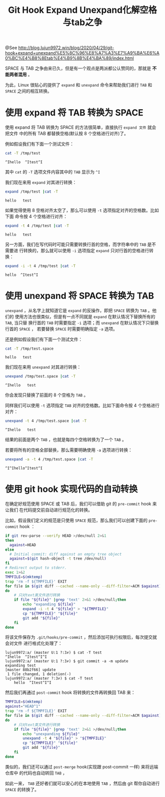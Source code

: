 #+TITLE: Git Hook Expand Unexpand化解空格与tab之争

@See http://blog.lujun9972.win/blog/2020/04/29/git-hook+expand+unexpand%E5%8C%96%E8%A7%A3%E7%A9%BA%E6%A0%BC%E4%B8%8Etab%E4%B9%8B%E4%BA%89/index.html

SPACE 与 TAB 之争由来已久，但是有一个观点是两派都公认赞同的，那就是
*不能两者混用* 。
[[file:../images/TAB_VS_SPACE.jpg]]

为此，Linux 很贴心的提供了 =expand= 和 =unexpand= 命令来帮助我们进行 =TAB= 和 =SPACE=
之间的相互转换。

* 使用 expand 将 TAB 转换为 SPACE
使用 expand 将 TAB 转换为 SPACE 的方法很简单，直接执行 =expand 文件= 就会把文件
中的所有 TAB 都替换空格(默认按 8 个空格进行对齐)了。

例如假设我们有下面一个测试文件：
#+begin_src sh
cat -T /tmp/test
#+end_src
#+begin_example
^Ihello  ^Itest^I
#+end_example
其中 =cat= 的 =-T= 选项文件内容其中的 =TAB= 显示为 =^I=

我们现在来用 =expand= 对其进行转换：
#+begin_src sh
expand /tmp/test |cat -T
#+end_src
#+begin_example
hello   test
#+end_example
如果觉得使用 8 空格对齐太空了，那么可以使用 =-t= 选项指定对齐的空格数。比如下面
命令按 4 个空格进行对齐：
#+begin_src sh
expand -t 4 /tmp/test |cat -T
#+end_src
#+begin_example
hello   test
#+end_example
另一方面，我们在写代码时可能只需要转换行首的空格，而字符串中的 =TAB= 是不需要进
行转换的，那么就可以使用 =-i= 选项指定 =expand= 只对行首的空格进行转换：
#+begin_src sh
expand -i -t 4 /tmp/test |cat -T
#+end_src
#+begin_example
hello  ^Itest^I
#+end_example

* 使用 unexpand 将 SPACE 转换为 TAB
=unexpand= ，从名字上就知道它是 =expand= 的反操作，即把 =SPACE= 转换为 =TAB= 。他们的
使用方法也很类似，但是有一点不同就是 =expand= 在默认情况下替换所有的 =TAB=, 当只替
换行首的 =TAB= 时需要指定 =-i= 选项；而 =unexpand= 在默认情况下只替换行首的 =SPACE= ，
若要替换 =SPACE= 时需要明确指定 =-a= 选项。

还是例如假设我们有下面一个测试文件：
#+begin_src sh
cat -T /tmp/test.space
#+end_src
#+begin_example
hello   test
#+end_example
我们现在来用 =unexpand= 对其进行转换：
#+begin_src sh
unexpand /tmp/test.space |cat -T
#+end_src
#+begin_example
^Ihello   test
#+end_example
你会发现只替换了前面的 8 个空格为 =TAB= 。

同样我们可以使用 =-t= 选项指定 =TAB= 对齐的空格数。比如下面命令按 4 个空格进行对齐：
#+begin_src sh
unexpand -t 4 /tmp/test.space |cat -T
#+end_src
#+begin_example
^Ihello   test
#+end_example
结果的前面是两个 =TAB= ，也就是每四个空格转换为了一个 =TAB= 。

若要将所有的空格全部替换，那么需要明确使用 =-a= 选项进行转换：
#+begin_src sh
unexpand -a -t 4 /tmp/test.space |cat -T
#+end_src
#+begin_example
^I^Ihello^Itest^I
#+end_example

* 使用 git hook 实现代码的自动转换
在确定好规范使用 SPACE 或 TAB 后，我们可以借助 git 的 =pre-commit= hook 来让我们
在代码提交前自动进行规范化的转换。

比如，假设我们定义的规范是只使用 =SPACE= 规范，那么我们可以创建下面的 =pre-commit=
hook ：
#+begin_src sh
if git rev-parse --verify HEAD >/dev/null 2>&1
then
  against=HEAD
else
  # Initial commit: diff against an empty tree object
  against=$(git hash-object -t tree /dev/null)
fi
# Redirect output to stderr.
exec 1>&2
TMPFILE=$(mktemp)
trap 'rm -f ${TMPFILE}' EXIT
for file in $(git diff --cached --name-only --diff-filter=ACM $against)
do
    # 只对text类文件进行转换
    if file "${file}" |grep 'text' 2>&1 >/dev/null;then
        echo "expanding ${file}"
        expand -i -t 4 "${file}" > "${TMPFILE}"
        cp "${TMPFILE}" "${file}"
        git add "${file}"
    fi
done
#+end_src
将该文件保存为 =.git/hooks/pre-commit= ，然后添加可执行权限后，每次提交就会对文件
进行格式化处理了：
#+begin_example
lujun9972:a/ (master U:1 ?:3✗) $ cat -T test
^Ihello  ^Itest^I^I
lujun9972:a/ (master U:1 ?:3✗) $ git commit -a -m update
expanding test
[master 88b2f66] update
 1 file changed, 1 deletion(-)
lujun9972:a/ (master ?:3✗) $ cat -T test
    hello  ^Itest^I^I
#+end_example
然后我们再通过 =post-commit= hook 将转换的文件再转换回 TAB 来：
#+begin_src sh
TMPFILE=$(mktemp)
against="HEAD^1"
trap 'rm -f ${TMPFILE}' EXIT
for file in $(git diff --cached --name-only --diff-filter=ACM $against)
do
    # 只对text类文件进行转换
    if file "${file}" |grep 'text' 2>&1 >/dev/null;then
        echo "unexpanding ${file}"
        unexpand -t 4 "${file}" > "${TMPFILE}"
        cp "${TMPFILE}" "${file}"
        git add "${file}"
    fi
done
#+end_src
类似的，我们还可以通过 =post-merge= hook(实现跟 post-commit 一样) 来将远端仓库中
的代码也自动转回 =TAB= ，

如此一来， =TAB= 还好者们就可以安心的在本地使用 =TAB= ，然后由 git 帮你自动进行
=SPACE= 的转换了。
